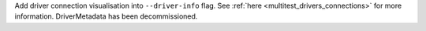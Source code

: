 Add driver connection visualisation into ``--driver-info`` flag. See :ref:`here <multitest_drivers_connections>` for more information. DriverMetadata has been decommissioned.